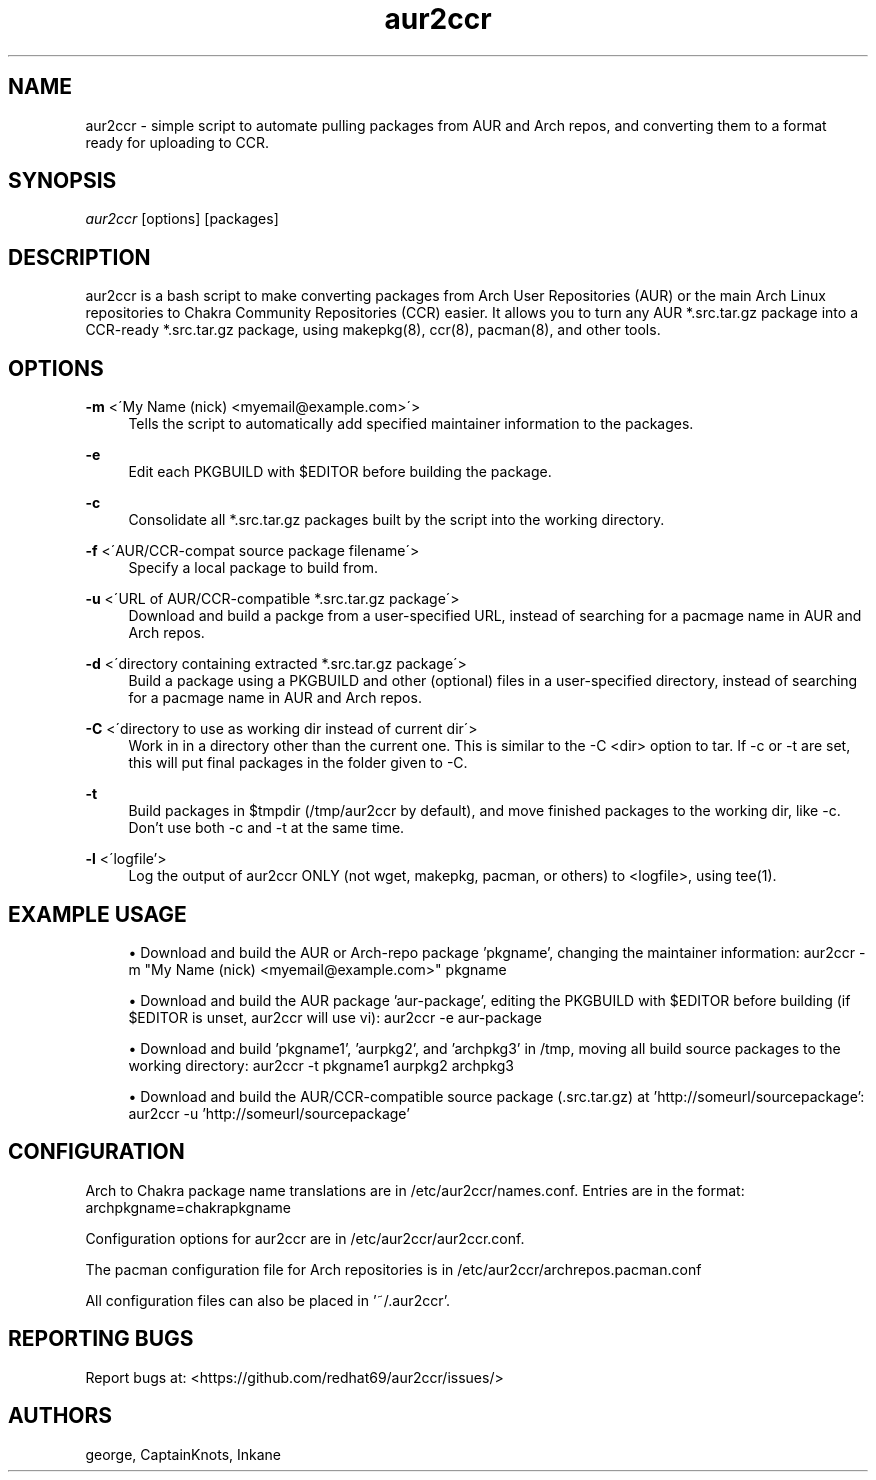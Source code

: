 '\" t
.\"     Title: aur2ccr
.\"    Author: [see the "Authors" section]
.\" Generator: DocBook XSL Stylesheets v1.75.2 <http://docbook.sf.net/>
.\"      Date: 01/31/2012
.\"    Manual: aur2ccr Manual
.\"    Source: aur2ccr
.\"  Language: English
.\"
.TH "aur2ccr" "8" "02/06/2012" "aur2ccr" "aur2ccr Manual"
.\" -----------------------------------------------------------------
.\" * set default formatting
.\" -----------------------------------------------------------------
.\" disable hyphenation
.nh
.\" disable justification (adjust text to left margin only)
.ad l
.\" -----------------------------------------------------------------
.\" * MAIN CONTENT STARTS HERE *
.\" -----------------------------------------------------------------
.SH "NAME"
aur2ccr \- simple script to automate pulling packages from AUR and Arch repos, and converting them to a format ready for uploading to CCR.
.SH "SYNOPSIS"
.sp
\fIaur2ccr\fR [options] [packages]
.SH "DESCRIPTION"
.sp
aur2ccr is a bash script to make converting packages from Arch User Repositories (AUR) or the main Arch Linux repositories to Chakra Community Repositories (CCR) easier\&. It allows you to turn any AUR *.src.tar.gz package into a CCR-ready *.src.tar.gz package, using makepkg(8), ccr(8), pacman(8), and other tools\&. 
.SH "OPTIONS"
.PP
\fB\-m\fR <\'My Name (nick) <myemail@example.com>\'>
.RS 4
Tells the script to automatically add specified maintainer information to the packages\&.
.RE

.PP
\fB\-e\fR
.RS 4
Edit each PKGBUILD with $EDITOR before building the package\&.
.RE

.PP
\fB\-c\fR
.RS 4
Consolidate all *.src.tar.gz packages built by the script into the working directory\&.
.RE

.PP
\fB\-f\fR <\'AUR/CCR-compat source package filename\'>
.RS 4
Specify a local package to build from\&.
.RE

.PP
\fB\-u\fR <\'URL of AUR/CCR-compatible *.src.tar.gz package\'>
.RS 4
Download and build a packge from a user-specified URL, instead of searching for a pacmage name in AUR and Arch repos\&.
.RE

.PP
\fB\-d\fR <\'directory containing extracted *.src.tar.gz package\'>
.RS 4
Build a package using a PKGBUILD and other (optional) files in a user-specified directory, instead of searching for a pacmage name in AUR and Arch repos\&.
.RE

.PP
\fB\-C\fR <\'directory to use as working dir instead of current dir\'>
.RS 4
Work in in a directory other than the current one\&. This is similar to the -C <dir> option to tar\&. If -c or -t are set, this will put final packages in the folder given to -C\&. 
.RE

.PP
\fB\-t\fR
.RS 4
Build packages in $tmpdir (/tmp/aur2ccr by default), and move finished packages to the working dir, like -c\&. Don't use both -c and -t at the same time\&.
.RE

.PP
\fB\-l\fR <\'logfile'\>
.RS 4
Log the output of aur2ccr ONLY (not wget, makepkg, pacman, or others) to <logfile>, using tee(1)\&.
.RE

.PP
.SH "EXAMPLE USAGE"
.sp
.RS 4
.ie n \{\
\h'-04'\(bu\h'+03'\c
.\}
.el \{\
.sp -1
.IP \(bu 2.3
.\}
Download and build the AUR or Arch-repo package 'pkgname', changing the maintainer information: 
aur2ccr \-m "My Name (nick) <myemail@example.com>" pkgname
.RE

.sp
.RS 4
.ie n \{\
\h'-04'\(bu\h'+03'\c
.\}
.el \{\
.sp -1
.IP \(bu 2.3
.\}
Download and build the AUR package 'aur-package', editing the PKGBUILD with $EDITOR before building (if $EDITOR is unset, aur2ccr will use vi): 
aur2ccr \-e aur-package
.RE

.sp
.RS 4
.ie n \{\
\h'-04'\(bu\h'+03'\c
.\}
.el \{\
.sp -1
.IP \(bu 2.3
.\}
Download and build 'pkgname1', 'aurpkg2', and 'archpkg3' in /tmp, moving all build source packages to the working directory: 
aur2ccr \-t pkgname1 aurpkg2 archpkg3
.RE

.sp
.RS 4
.ie n \{\
\h'-04'\(bu\h'+03'\c
.\}
.el \{\
.sp -1
.IP \(bu 2.3
.\}
Download and build the AUR/CCR-compatible source package (.src.tar.gz) at 'http://someurl/sourcepackage':
aur2ccr \-u 'http://someurl/sourcepackage'
.RE

.sp
.SH "CONFIGURATION"
.sp
Arch to Chakra package name translations are in /etc/aur2ccr/names.conf. Entries are in the format: 
archpkgname=chakrapkgname
.sp
Configuration options for aur2ccr are in /etc/aur2ccr/aur2ccr.conf.
.sp
The pacman configuration file for Arch repositories is in /etc/aur2ccr/archrepos.pacman.conf
.sp
All configuration files can also be placed in '~/.aur2ccr'.
.sp

.SH "REPORTING BUGS"
.sp
Report bugs at: <https://github.com/redhat69/aur2ccr/issues/>


.SH "AUTHORS"
.sp
george, CaptainKnots, Inkane

